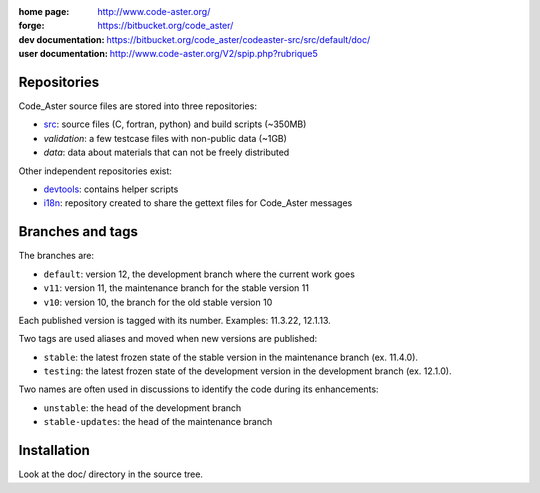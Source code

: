 .. Readme published for the overview of the Code_Aster SRC repository

:home page: http://www.code-aster.org/
:forge: https://bitbucket.org/code_aster/
:dev documentation: https://bitbucket.org/code_aster/codeaster-src/src/default/doc/
:user documentation: http://www.code-aster.org/V2/spip.php?rubrique5

Repositories
============

Code_Aster source files are stored into three repositories:

- `src`_: source files (C, fortran, python) and build scripts (~350MB)
- *validation*: a few testcase files with non-public data (~1GB)
- *data*: data about materials that can not be freely distributed

Other independent repositories exist:

- `devtools`_: contains helper scripts
- `i18n`_: repository created to share the gettext files for Code_Aster
  messages

Branches and tags
=================

The branches are:

* ``default``: version 12, the development branch where the current work goes

* ``v11``: version 11, the maintenance branch for the stable version 11

* ``v10``: version 10, the branch for the old stable version 10

Each published version is tagged with its number. Examples: 11.3.22, 12.1.13.

Two tags are used aliases and moved when new versions are published:

* ``stable``: the latest frozen state of the stable version in the
  maintenance branch (ex. 11.4.0).

* ``testing``: the latest frozen state of the development version in the
  development branch (ex. 12.1.0).

Two names are often used in discussions to identify the code during its
enhancements:

* ``unstable``: the head of the development branch

* ``stable-updates``: the head of the maintenance branch

.. _src: https://bitbucket.org/code_aster/codeaster-src
.. _devtools: https://bitbucket.org/code_aster/codeaster-devtools
.. _i18n: https://bitbucket.org/code_aster/codeaster-i18n

Installation
============

Look at the doc/ directory in the source tree.
